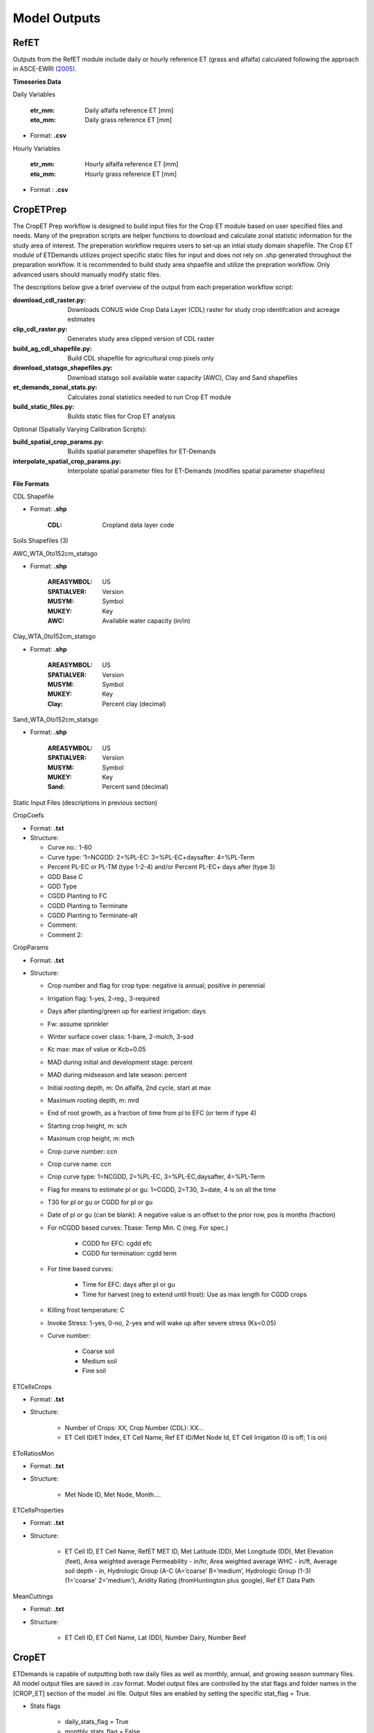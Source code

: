.. _model-outputs:

Model Outputs
=============

.. _model-outputs-refet:

RefET
-----
Outputs from the RefET module include daily or hourly reference ET (grass and alfalfa) calculated following the approach in ASCE-EWRI  `(2005) <https://ascelibrary.org/doi/book/10.1061/9780784408056>`_. 

**Timeseries Data** 

Daily Variables

	:etr_mm: Daily alfalfa reference ET [mm]
	:eto_mm: Daily grass reference ET [mm]

- Format: **.csv**

Hourly Variables

	:etr_mm: Hourly alfalfa reference ET [mm]
	:eto_mm: Hourly grass reference ET [mm]

- Format : **.csv**


CropETPrep
----------
The CropET Prep workflow is designed to build input files for the Crop ET module based on user specified files and needs. Many of the prepration scripts are helper functions to download and calculate zonal statistic information for the study area of interest. The preperation workflow requires users to set-up an intial study domain shapefile. The Crop ET module of ETDemands utilizes project specific static files for input and does not rely on .shp generated throughout the preparation workflow. It is recommended to build study area shpaefile and utilize the prepration workflow. Only advanced users should manually modify static files.

The descriptions below give a brief overview of the output from each preperation workflow script:

:download_cdl_raster.py: Downloads CONUS wide Crop Data Layer (CDL) raster for study crop identifcation and acreage estimates
:clip_cdl_raster.py:  Generates study area clipped version of CDL raster
:build_ag_cdl_shapefile.py: Build CDL shapefile for agricultural crop pixels only
:download_statsgo_shapefiles.py: Download statsgo soil available water capacity (AWC), Clay and Sand shapefiles
:et_demands_zonal_stats.py: Calculates zonal statistics needed to run Crop ET module
:build_static_files.py: Builds static files for Crop ET analysis

Optional (Spatially Varying Calibration Scripts):

:build_spatial_crop_params.py: Builds spatial parameter shapefiles for ET-Demands
:interpolate_spatial_crop_params.py: Interpolate spatial parameter files for ET-Demands (modifies spatial parameter shapefiles)

**File Formats**

CDL Shapefile

- Format: **.shp**
  
	:CDL: Cropland data layer code


Soils Shapefiles (3)

AWC_WTA_0to152cm_statsgo

- Format: **.shp**

	:AREASYMBOL: US
	:SPATIALVER: Version
	:MUSYM: Symbol
	:MUKEY: Key
	:AWC: Available water capacity (in/in)


Clay_WTA_0to152cm_statsgo

- Format: **.shp**

	:AREASYMBOL: US
	:SPATIALVER: Version
	:MUSYM: Symbol
	:MUKEY: Key
	:Clay: Percent clay (decimal)


Sand_WTA_0to152cm_statsgo

- Format: **.shp**

	:AREASYMBOL: US
	:SPATIALVER: Version
	:MUSYM: Symbol
	:MUKEY: Key
	:Sand: Percent sand (decimal)


Static Input Files (descriptions in previous section)

CropCoefs 

- Format: **.txt**
- Structure: 

  + Curve no.: 1-60
  
  + Curve type: ‘1=NCGDD: 2=%PL-EC: 3=%PL-EC+daysafter: 4=%PL-Term
  
  + Percent PL-EC or PL-TM (type 1-2-4) and/or Percent PL-EC+ days after (type 3)

  + GDD Base C
  
  + GDD Type
  
  + CGDD Planting to FC
  
  + CGDD Planting to Terminate
  
  + CGDD Planting to Terminate-alt
  
  + Comment:
  
  + Comment 2:


CropParams 

- Format: **.txt**
- Structure: 
	
  + Crop number and flag for crop type: negative is annual; positive in perennial
  
  + Irrigation flag: 1-yes, 2-reg., 3-required
  
  + Days after planting/green up for earliest irrigation: days
  
  + Fw: assume sprinkler
  
  + Winter surface cover class: 1-bare, 2-mulch, 3-sod
  
  + Kc max: max of value or Kcb+0.05
  
  + MAD during initial and development stage: percent
  
  + MAD during midseason and late season: percent
  
  + Initial rooting depth, m: On alfalfa, 2nd cycle, start at max
  
  + Maximum rooting depth, m: mrd
  
  + End of root growth, as a fraction of time from pl to EFC (or term if type 4)
  
  + Starting crop height, m: sch
  
  + Maximum crop height, m: mch
  
  + Crop curve number: ccn
  
  + Crop curve name: ccn
  
  + Crop curve type: 1=NCGDD, 2=%PL-EC, 3=%PL-EC,daysafter, 4=%PL-Term
  
  + Flag for means to estimate pl or gu: 1=CGDD, 2=T30, 3=date, 4 is on all the time
  
  + T30 for pl or gu or CGDD for pl or gu
  
  + Date of pl or gu (can be blank): A negative value is an offset to the prior row, pos is months (fraction)
  
  + For nCGDD based curves: Tbase: Temp Min. C (neg. For spec.)
  	
	+ CGDD for EFC: cgdd efc
	
	+ CGDD for termination: cgdd term

  + For time based curves:
	  
	+ Time for EFC: days after pl or gu
	
	+ Time for harvest (neg to extend until frost): Use as max length for CGDD crops
  
  + Killing frost temperature: C
  
  + Invoke Stress: 1-yes, 0-no, 2-yes and will wake up after severe stress (Ks<0.05)
  
  + Curve number:
  
	+ Coarse soil
	
	+ Medium soil
	
	+ Fine soil


ETCellsCrops 

- Format: **.txt** 
- Structure: 
	
	+ Number of Crops: XX,	Crop Number (CDL): XX…
	
	+ ET Cell ID/ET Index,	ET Cell Name,	Ref ET ID/Met Node Id,	ET Cell Irrigation (0 is off; 1 is on)



EToRatiosMon 

- Format: **.txt**
- Structure: 
	
	+ Met Node ID, Met Node, Month….



ETCellsProperties 

- Format: **.txt**
- Structure: 
	
	+ ET Cell ID, ET Cell Name, RefET MET ID, Met Latitude (DD), Met Longitude (DD), Met Elevation (feet), Area weighted average Permeability - in/hr, Area weighted average WHC - in/ft, Average soil depth - in, Hydrologic Group (A-C (A=’coarse’ B=’medium’,  Hydrologic Group  (1-3)   (1='coarse' 2='medium'), Aridity Rating (fromHuntington plus google), Ref ET Data Path
	

MeanCuttings 

- Format: **.txt**
- Structure: 
	
	+ ET Cell ID, ET Cell Name, Lat (DD), Number Dairy, Number Beef



CropET
------

ETDemands is capable of outputting both raw daily files as well as monthly, annual, and growing season summary files. All model output files are saved in .csv format. Model output files are controlled by the stat flags and folder names in the [CROP_ET] section of the model .ini file. Output files are enabled by setting the specific stat_flag = True.

- Stats flags
  
	+ daily_stats_flag = True
    
    	+ monthly_stats_flag = False
    
    	+ annual_stats_flag = False
    
    	+ growing_season_stats_flag = False


Statistic subfolders are created for each of the enabled stat flags above and will be located in the Project Folder

- ET sub-folder names

	+ daily_output_folder = daily_stats
    
    	+ monthly_output_folder = monthly_stats
    
    	+ annual_output_folder = annual_stats
    
    	+ gs_output_folder = growing_season_stats


In addition to date information, each stat file contains the following results:

:PMeto/PMetr: Input reference evapotranspiration (ET)
:ETact: Actual Crop ET including stress adjustments
:ETpot: Crop Specific Potential ET 
:ETbas: Basal evaporation component of ET
:Kc:  Crop Coefficient  
:Kcb: Basal crop coefficient
:PPT: Precipitation
:Irrigation:  Irrigation
:Runoff:  Runoff
:DPerc: Deep Percolation from the root zone
:P_rz:  Precipitation residing in the root zone
:P_eft: Effective Precipitation (precipitation residing in the root zone available for transpiration)
:NIWR:  Net Irrigation Water Requirement
:Season:  Growing Season Flag (1 = True, 0 = False)
:Cutting: Cutting Flag (applies to crops that harvested via cutting cycles (e.g. alfalfa))
  
Monthly, annual, and growing season statistics are aggregated from the daily output files according to the statistics in the list below:

:PMeto/PMetr:    sum
:ETact:          sum
:ETpot:          sum
:ETbas:          sum
:Kc:             mean
:Kcb:            mean
:PPT:           sum
:Irrigation:     sum
:Runoff:         sum
:DPerc:          sum
:P_rz:          sum
:P_eft:          sum
:NIWR:           sum
:Season:         sum
:Cutting:        sum

AreaET
------

PostProcessing
--------------

Timeseries Plots

Daily Timeseries

- Format: **.html** (e.g. 457500_crop_03_2018-2019.html)
- Structure:

	+ ET\ :sub:`act`\ - Actual daily ET [mm]
	
	+ ET\ :sub:`pot`\ - Potential daily ET [mm]
	
	+ ET\ :sub:`bas`\ - Basal daily ET [mm]
	
	+ PMetr_mm - Penman Monteith alfalfa reference daily ET [mm]
	
	+ K\ :sub:`c`\ - Crop coefficient [mm/mm]
	
	+ K\ :sub:`cb`\ - Basal crop coefficient [mm/mm]
	
	+ PPT - Daily precipitation [mm]
	
	+ Irrigation - Irrigation application amount [mm]

Daily Groupstats

- Format: **.html** (e.g. 457500_crop_03_avg.html)
- Structure:

	+ ET\ :sub:`act`\ Median - Median actual daily ET [mm]
	
	+ ET\ :sub:`act`\ 75th percentile - 75th percentile of the median actual daily ET [mm]
	
	+ ET\ :sub:`act`\ 25th percentile - 25th percentile of the median actual daily ET [mm]
	
	+ PMetr_mm Median - Median Penman Monteith alfalfa reference daily ET [mm]
	
	+ K\ :sub:`c`\ Median - median crop coefficient [mm/mm]
	
	+ K\ :sub:`c`\ 75th percentile - 75th percentile of the median crop coefficient [mm/mm]
	
	+ K\ :sub:`cb'\ Median - Median basal crop coefficient [mm/mm]
	
	+ K\ :sub:`cb`\ 75th percentile - 75th percentile of the median basal crop coefficient [mm/mm]
	
	+ K\ :sub:`cb`\ 25th percentile - 25th percentile of the median basal crop coefficient [mm/mm]
	

Summary Shapefiles

- Format: **.shp** (e.g. annual_crop_03.shp)
- Attribute table structure (ID may vary depending on user’s input ETZone shapefile):

	:CELL_ID: GridMET cell ID (example problem identifier)
	:LAT: Latitude [dd]
	:LON: Longitude [dd]
	:AG_ACRES: Agriculture area [acres]
	:CROP_03: Specific crop acreage (example is shown for CDL crop type 03)
	:ET_mn: Mean annual ET [mm]
	:ETact_mn: Mean annual actual ET [mm]
	:ETpot_mn: Mean annual potential ET [mm]
	:ETbas_mn: Mean annual basal ET [mm]
	:Kc_mn: Mean annual crop coefficient [mm/mm]
	:Kcb_mn: Mean annual basal crop coefficient [mm/mm]
	:PPT_mn: Mean annual precipitation [mm]
	:Irr_mn: Mean annual irrigation application amount [mm]
	:Runoff_mn: Mean annual runoff [mm]
	:DPerc_mn: Mean annual deep percolation past root zone [mm]
	:NIWR_mn: Mean annual net irrigation water requirement [mm]
	:Season_mn: Mean annual count of days within the growing season 
	:Start_mn: Mean annual growing season start day
	:End_mn: Mean annual growing season end day
	:ET_mdn: Median annual ET [mm]
	:ETact_mdn: Median annual actual ET [mm]
	:ETpot_mdn: Median annual potential ET [mm]
	:ETbas_mdn: Median annual basal ET [mm]
	:Kc_mdn: Median annual crop coefficient [mm/mm]
	:Kcb_mdn: Median annual basal crop coefficient [mm/mm]
	:PPT_mdn: Median annual precipitation [mm]
	:Irr_mdn: Median annual irrigation application amount [mm]
	:Runoff_mdn: Median annual runoff [mm]
	:DPerc_mdn: Median annual deep percolation past root zone [mm]
	:NIWR_mdn: Median annual net irrigation water requirement [mm]
	:Season_mdn: Median annual count of days within the growing season 
	:Start_mdn: Median annual growing season start day
	:End_mdn: Median annual growing season end day
	

Cropweighted Summary Shapefiles

- Format: **.shp** (e.g. annual_cropweighted.shp)
- Attribute table structure (ID may vary depending on user’s input ETZone shapefile):
	
	:GRIDMET_ID: gridMET ID code (6 digit code)
	:LAT: Latitude [dd]
	:LON: Longitude [dd]
	:ELEV_M: Elevation [m]
	:ELEV_FT: Elevation [ft]
	:FIPS_C: County level federal information processing system code (5 digit code)
	:STPO: State abbreviation
	:COUNTYNAME: County name
	:CNTYCATEGO: County/city category
	:STATENAME: State name
	:HUC8: Hydrologic unit code 8
	:AWC: Mean annual available water capacity(in/in)
	:CLAY: Mean annual percent clay [decimal]
	:SAND: Mean annual percent sand [decimal]
	:AWC_IN_FT: Mean annual available water capacity [in/ft]
	:HYDGRP_NUM: Hydrologic group number
	:HYDGRP: Hydrologic group
	:AG_ACRES: Agriculture area [acres]
	:CROP_XX: Specific crop type area [acres]
	:CELL_ID: Unique ID code (6 digits; matches gridMET code in example)
	:STATION_ID: Unique ID code (6 digits; matches gridMET code in example)
	:CELL_NAME: Unique ID name (6 digits; matches gridMET code in example)
	:CWETact_mn: Mean annual cropweighted actual ET [mm]
	:CWNIWR_mn: Mean annual cropweighted net irrigation water requirement [mm]
	:CWETact_md: Median annual cropweighted actual ET [mm]
	:CWNIWR_md: Median annual cropweighted net irrigation water requirement [mm]



Growing Season Full Summary	
	
- Format: **.csv** (e.g. growing_season_full_summary.csv)
- Structure:

	:CROP_NAME: Crop type name
	:YEAR: Year [YYYY]
	:START_DOY: Growing season start day of year
	:END_DOY: Growing season end day of year
	:START_DATE: Growing season start date
	:END_DATE: Growing season end date
	:GS_LENGTH: Growing season length [count of days]
	:CUTTING_X: Dates of 1st, 2nd, etc. cuttings


Growing Season Mean Annual Summary
	
- Format: **.csv** (e.g. growing season_mean_annual.csv)
- Structure:

	:STATION: Station ID code (6 digits; matches gridMET code in example)
	:CROP_NUM: Crop identifier corresponding to CDL code
	:CROP_NAME: Crop type name
	:MEAN_START_DOY: Growing season mean annual start day of year
	:MEAN_END_DOY: Growing season mean annual end day of year
	:MEAN_START_DATE: Growing season mean annual start date
	:MEAN_END_DATE: Growing season mean annual end date
	:MEAN_GS_LENGTH: Growing season mean annual length
	:MEAN_CUTTING_X: Mean annual cutting day of year


